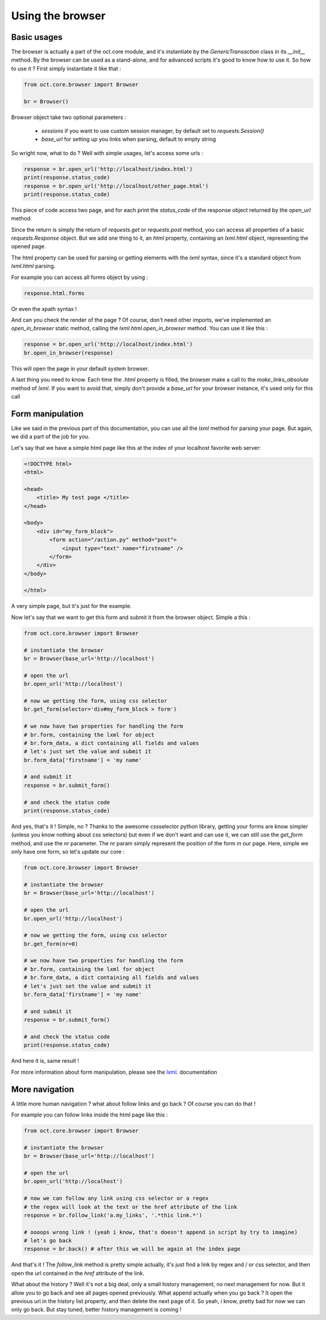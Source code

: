Using the browser
=================

Basic usages
------------

The browser is actually a part of the oct.core module, and it's instantiate by the `GenericTransaction` class in its `__init__` method.
By the browser can be used as a stand-alone, and for advanced scripts it's good to know how to use it. So how to use it ?
First simply instantiate it like that :

.. code-block:: python

    from oct.core.browser import Browser

    br = Browser()

Browser object take two optional parameters :

    * `sessions` if you want to use custom session manager, by default set to `requests.Session()`
    * `base_url` for setting up you links when parsing, default to empty string

So wright now, what to do ? Well with simple usages, let's access some urls :

.. code-block:: python

    response = br.open_url('http://localhost/index.html')
    print(response.status_code)
    response = br.open_url('http://localhost/other_page.html')
    print(response.status_code)

This piece of code access two page, and for each print the `status_code` of the response object returned by the `open_url` method.

Since the return is simply the return of `requests.get` or `requests.post` method, you can access all properties of
a basic `requests.Response` object. But we add one thing to it, an `html` property, containing an
`lxml.html` object, representing the opened page.

The html property can be used for parsing or getting elements with the `lxml` syntax, since it's a standard object from `lxml.html` parsing.

For example you can access all forms object by using :

.. code-block:: python

    response.html.forms

Or even the xpath syntax !

And can you check the render of the page ? Of course, don't need other imports, we've implemented an `open_in_browser` static method, calling the `lxml.html.open_in_browser` method. You can use it like this :

.. code-block:: python

    response = br.open_url('http://localhost/index.html')
    br.open_in_browser(response)

This will open the page in your default system browser.

A last thing you need to know. Each time the `.html` property is filled, the browser make a call to the
`make_links_absolute` method of `lxml`. If you want to avoid that, simply don't provide a `base_url` for your browser instance, it's used only for this call

Form manipulation
-----------------

Like we said in the previous part of this documentation, you can use all the `lxml` method for parsing your page. But again, we
did a part of the job for you.

Let's say that we have a simple html page like this at the index of your localhost favorite web server:

.. code-block:: html

    <!DOCTYPE html>
    <html>

    <head>
        <title> My test page </title>
    </head>

    <body>
        <div id="my_form_block">
            <form action="/action.py" method="post">
                <input type="text" name="firstname" />
            </form>
        </div>
    </body>

    </html>

A very simple page, but it's just for the example.

Now let's say that we want to get this form and submit it from the browser object. Simple a this :

.. code-block:: python

    from oct.core.browser import Browser

    # instantiate the browser
    br = Browser(base_url='http://localhost')

    # open the url
    br.open_url('http://localhost')

    # now we getting the form, using css selector
    br.get_form(selector='div#my_form_block > form')

    # we now have two properties for handling the form
    # br.form, containing the lxml for object
    # br.form_data, a dict containing all fields and values
    # let's just set the value and submit it
    br.form_data['firstname'] = 'my name'

    # and submit it
    response = br.submit_form()

    # and check the status code
    print(response.status_code)

And yes, that's it ! Simple, no ?
Thanks to the awesome cssselector python library, getting your forms are know simpler (unless you know nothing about css selectors)
but even if we don't want and can use it, we can still use the `get_form` method, and use the `nr` parameter.
The `nr` param simply represent the position of the form in our page. Here, simple we only have one form, so let's update our core :

.. code-block:: python

    from oct.core.browser import Browser

    # instantiate the browser
    br = Browser(base_url='http://localhost')

    # open the url
    br.open_url('http://localhost')

    # now we getting the form, using css selector
    br.get_form(nr=0)

    # we now have two properties for handling the form
    # br.form, containing the lxml for object
    # br.form_data, a dict containing all fields and values
    # let's just set the value and submit it
    br.form_data['firstname'] = 'my name'

    # and submit it
    response = br.submit_form()

    # and check the status code
    print(response.status_code)

And here it is, same result !

For more information about form manipulation, please see the `lxml`_. documentation

.. _lxml: http://lxml.de/lxmlhtml.html

More navigation
---------------

A little more human navigation ? what about follow links and go back ? Of course you can do that !

For example you can follow links inside the html page like this :

.. code-block:: python

    from oct.core.browser import Browser

    # instantiate the browser
    br = Browser(base_url='http://localhost')

    # open the url
    br.open_url('http://localhost')

    # now we can follow any link using css selector or a regex
    # the regex will look at the text or the href attribute of the link
    response = br.follow_link('a.my_links', '.*this link.*')

    # oooops wrong link ! (yeah i know, that's doesn't append in script by try to imagine)
    # let's go back
    response = br.back() # after this we will be again at the index page

And that's it ! The `follow_link` method is pretty simple actually, it's just find a link by regex and / or css selector,
and then open the url contained in the `href` attribute of the link.

What about the history ? Well it's not a big deal, only a small history management, no next management for now. But it allow you to
go back and see all pages opened previously. What append actually when you go back ? It open the previous url in the history list
property, and then delete the next page of it. So yeah, i know, pretty bad for now we can only go back. But stay tuned, better history
management is coming !